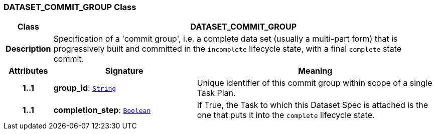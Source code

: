 === DATASET_COMMIT_GROUP Class

[cols="^1,3,5"]
|===
h|*Class*
2+^h|*DATASET_COMMIT_GROUP*

h|*Description*
2+a|Specification of a 'commit group', i.e. a complete data set (usually a multi-part form) that is progressively built and committed in the `incomplete` lifecycle state, with a final `complete` state commit.

h|*Attributes*
^h|*Signature*
^h|*Meaning*

h|*1..1*
|*group_id*: `link:/releases/BASE/{proc_release}/foundation_types.html#_string_class[String^]`
a|Unique identifier of this commit group within scope of a single Task Plan.

h|*1..1*
|*completion_step*: `link:/releases/BASE/{proc_release}/foundation_types.html#_boolean_class[Boolean^]`
a|If True, the Task to which this Dataset Spec is attached is the one that puts it into the `complete` lifecycle state.
|===
